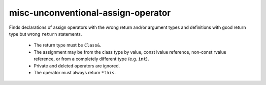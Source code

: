 .. title:: clang-tidy - misc-unconventional-assign-operator

misc-unconventional-assign-operator
===================================


Finds declarations of assign operators with the wrong return and/or argument
types and definitions with good return type but wrong ``return`` statements.

  * The return type must be ``Class&``.
  * The assignment may be from the class type by value, const lvalue
    reference, non-const rvalue reference, or from a completely different
    type (e.g. ``int``).
  * Private and deleted operators are ignored.
  * The operator must always return ``*this``.
